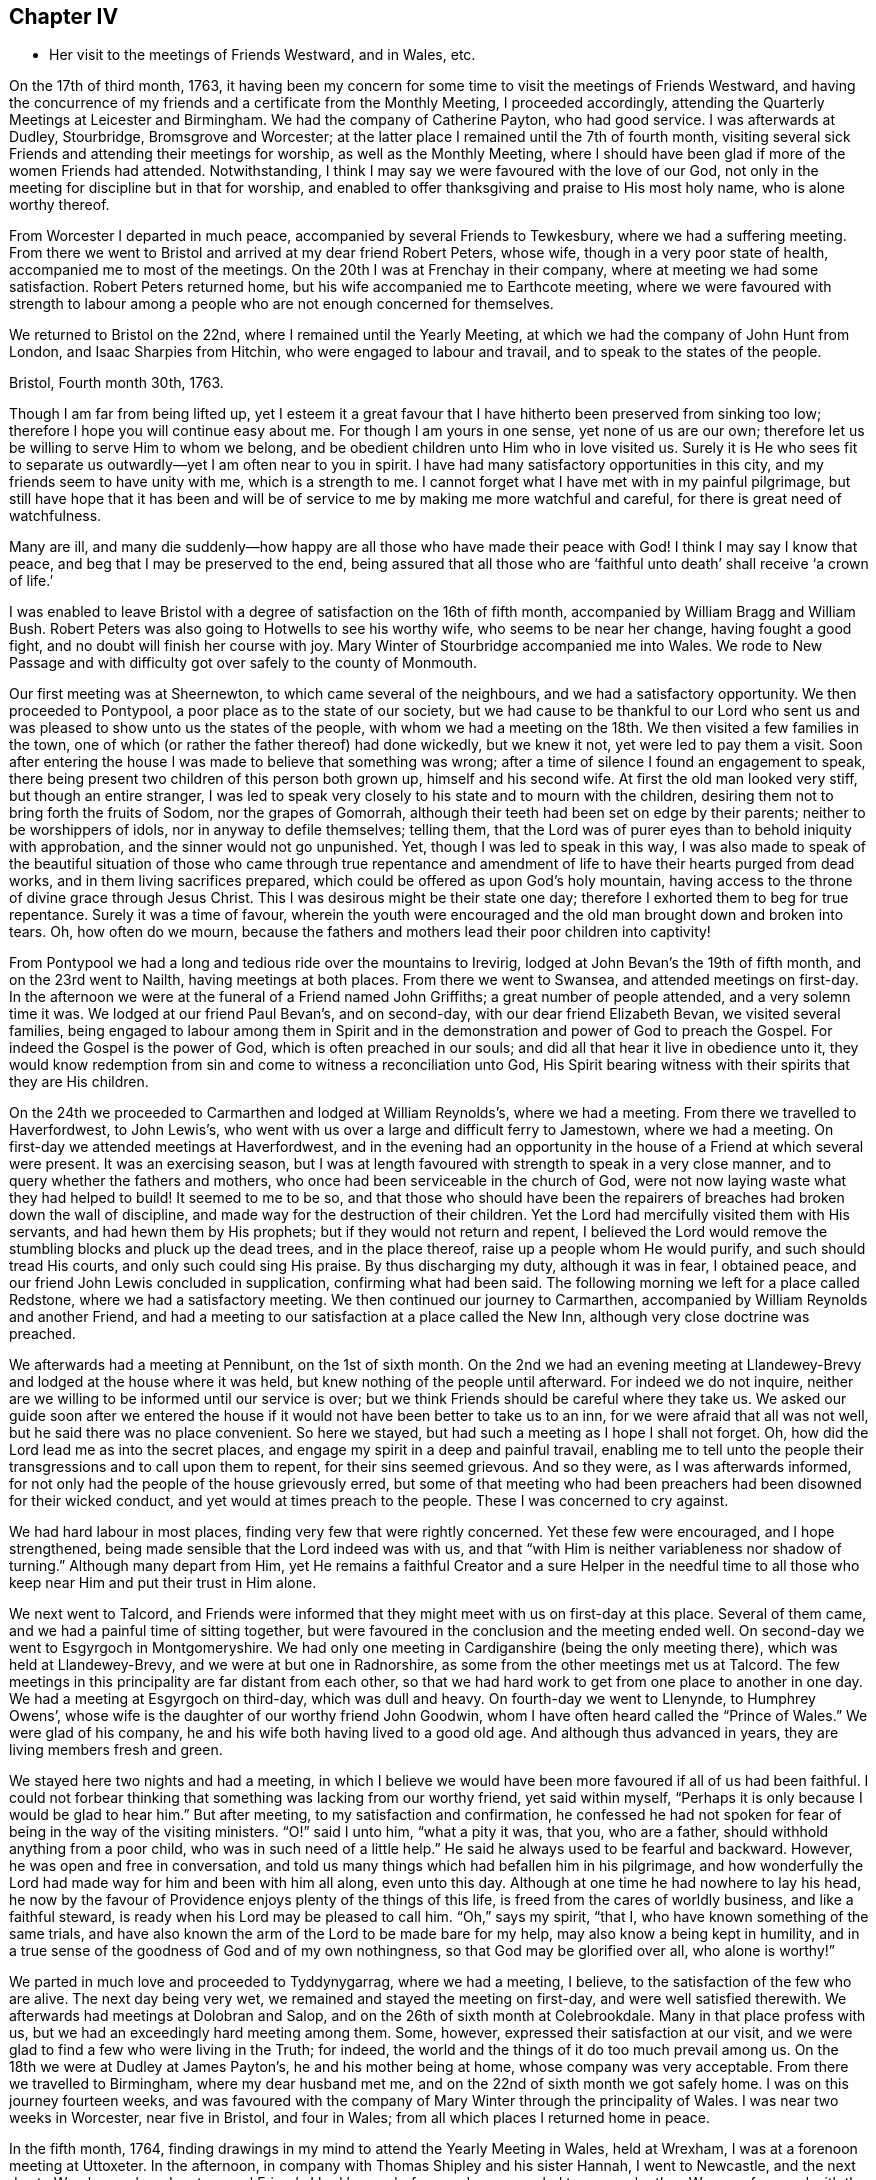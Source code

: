 == Chapter IV

[.chapter-synopsis]
* Her visit to the meetings of Friends Westward, and in Wales, etc.

On the 17th of third month, 1763,
it having been my concern for some time to visit the meetings of Friends Westward,
and having the concurrence of my friends and a certificate from the Monthly Meeting,
I proceeded accordingly, attending the Quarterly Meetings at Leicester and Birmingham.
We had the company of Catherine Payton, who had good service.
I was afterwards at Dudley, Stourbridge, Bromsgrove and Worcester;
at the latter place I remained until the 7th of fourth month,
visiting several sick Friends and attending their meetings for worship,
as well as the Monthly Meeting,
where I should have been glad if more of the women Friends had attended.
Notwithstanding, I think I may say we were favoured with the love of our God,
not only in the meeting for discipline but in that for worship,
and enabled to offer thanksgiving and praise to His most holy name,
who is alone worthy thereof.

From Worcester I departed in much peace, accompanied by several Friends to Tewkesbury,
where we had a suffering meeting.
From there we went to Bristol and arrived at my dear friend Robert Peters,
whose wife, though in a very poor state of health, accompanied me to most of the meetings.
On the 20th I was at Frenchay in their company, where at meeting we had some satisfaction.
Robert Peters returned home, but his wife accompanied me to Earthcote meeting,
where we were favoured with strength to labour among
a people who are not enough concerned for themselves.

We returned to Bristol on the 22nd, where I remained until the Yearly Meeting,
at which we had the company of John Hunt from London, and Isaac Sharpies from Hitchin,
who were engaged to labour and travail, and to speak to the states of the people.

[.embedded-content-document.letter]
--

[.signed-section-context-open]
Bristol, Fourth month 30th, 1763.

Though I am far from being lifted up,
yet I esteem it a great favour that I have hitherto been preserved from sinking too low;
therefore I hope you will continue easy about me. For though I am yours in one sense,
yet none of us are our own; therefore let us be willing to serve Him to whom we belong,
and be obedient children unto Him who in love visited us.
Surely it is He who sees fit to separate us outwardly--yet I am often near to you in spirit.
I have had many satisfactory opportunities in this city,
and my friends seem to have unity with me, which is a strength to me.
I cannot forget what I have met with in my painful pilgrimage,
but still have hope that it has been and will be of service to me
by making me more watchful and careful, for there is great need of watchfulness.

Many are ill,
and many die suddenly--how happy are all those who have made their peace with God!
I think I may say I know that peace, and beg that I may be preserved to the end,
being assured
that all those who are '`faithful unto death`' shall receive '`a crown of life.`'

--

I was enabled to leave Bristol with a degree of satisfaction on the 16th of fifth month,
accompanied by William Bragg and William Bush. Robert
Peters was also going to Hotwells to see his worthy wife,
who seems to be near her change, having fought a good fight,
and no doubt will finish her course with joy.
Mary Winter of Stourbridge accompanied me into Wales.
We rode to New Passage and with difficulty got over safely to the county of Monmouth.

Our first meeting was at Sheernewton, to which came several of the neighbours,
and we had a satisfactory opportunity.
We then proceeded to Pontypool, a poor place as to the state of our society,
but we had cause to be thankful to our Lord who sent us
and was pleased to show unto us the states of the people,
with whom we had a meeting on the 18th. We then visited a few families in the town,
one of which (or rather the father thereof) had done wickedly, but we knew it not,
yet were led to pay them a visit.
Soon after entering the house I was made to believe that something was wrong;
after a time of silence I found an engagement to speak,
there being present two children of this person both grown up,
himself and his second wife.
At first the old man looked very stiff, but though an entire stranger,
I was led to speak very closely to his state and to mourn with the children,
desiring them not to bring forth the fruits of Sodom, nor the grapes of Gomorrah,
although their teeth had been set on edge by their parents;
neither to be worshippers of idols, nor in anyway to defile themselves; telling them,
that the Lord was of purer eyes than to behold iniquity with approbation,
and the sinner would not go unpunished.
Yet, though I was led to speak in this way,
I was also made to speak of the beautiful situation of those
who came through true repentance and amendment of
life to have their hearts purged from dead works,
and in them living sacrifices prepared,
which could be offered as upon God`'s holy mountain,
having access to the throne of divine grace through Jesus Christ.
This I was desirous might be their state one day;
therefore I exhorted them to beg for true repentance.
Surely it was a time of favour,
wherein the youth were encouraged and the old man brought down and broken into tears.
Oh, how often do we mourn,
because the fathers and mothers lead their poor children into captivity!

From Pontypool we had a long and tedious ride over the mountains to Irevirig,
lodged at John Bevan`'s the 19th of fifth month, and on the 23rd went to Nailth,
having meetings at both places.
From there we went to Swansea, and attended meetings on first-day.
In the afternoon we were at the funeral of a Friend named John Griffiths;
a great number of people attended, and a very solemn time it was.
We lodged at our friend Paul Bevan`'s, and on second-day,
with our dear friend Elizabeth Bevan, we visited several families,
being engaged to labour among them in Spirit
and in the demonstration and power of God to preach the Gospel.
For indeed the Gospel is the power of God, which is often preached in our souls;
and did all that hear it live in obedience unto it,
they would know redemption from sin and come to witness a reconciliation unto God,
His Spirit bearing witness with their spirits that they are His children.

On the 24th we proceeded to Carmarthen and lodged at William Reynolds`'s,
where we had a meeting. From there we travelled to Haverfordwest, to John Lewis`'s,
who went with us over a large and difficult ferry to Jamestown, where we had a meeting.
On first-day we attended meetings at Haverfordwest,
and in the evening had an opportunity in the house
of a Friend at which several were present.
It was an exercising season,
but I was at length favoured with strength to speak in a very close manner, and to query
whether the fathers and mothers, who once had been serviceable in the church of God,
were not now laying waste what they had helped to build!
It seemed to me to be so,
and that those who should have been the repairers
of breaches had broken down the wall of discipline,
and made way for the destruction of their children.
Yet the Lord had mercifully visited them with His servants,
and had hewn them by His prophets; but if they would not return and repent,
I believed the Lord would remove the stumbling blocks and pluck up the dead trees,
and in the place thereof, raise up a people whom He would purify,
and such should tread His courts, and only such could sing His praise.
By thus discharging my duty, although it was in fear, I obtained peace,
and our friend John Lewis concluded in supplication, confirming what had been said.
The following morning we left for a place called Redstone, where we had a satisfactory meeting.
We then continued our journey to Carmarthen,
accompanied by William Reynolds and another Friend,
and had a meeting to our satisfaction at a place called the New Inn,
although very close doctrine was preached.

We afterwards had a meeting at Pennibunt, on the 1st of sixth month.
On the 2nd we had an evening meeting at Llandewey-Brevy
and lodged at the house where it was held,
but knew nothing of the people until afterward. For indeed we do not inquire,
neither are we willing to be informed until our service is over;
but we think Friends should be careful where they take us.
We asked our guide soon after we entered the house
if it would not have been better to take us to an inn,
for we were afraid that all was not well, but he said there was no place convenient.
So here we stayed, but had such a meeting as I hope I shall not forget.
Oh, how did the Lord lead me as into the secret places,
and engage my spirit in a deep and painful travail,
enabling me to tell unto the people their transgressions and to call upon them to repent,
for their sins seemed grievous.
And so they were, as I was afterwards informed,
for not only had the people of the house grievously erred,
but some of that meeting who had been preachers
had been disowned for their wicked conduct, and yet would at times preach to the people.
These I was concerned to cry against.

We had hard labour in most places, finding very few that were rightly concerned.
Yet these few were encouraged, and I hope strengthened,
being made sensible that the Lord indeed was with us,
and that "`with Him is neither variableness nor shadow of turning.`"
Although many depart from Him,
yet He remains a faithful Creator and a sure Helper in the needful time
to all those who keep near Him and put their trust in Him alone.

We next went to Talcord,
and Friends were informed that they might meet with us on first-day at this place.
Several of them came, and we had a painful time of sitting together,
but were favoured in the conclusion and the meeting ended well.
On second-day we went to Esgyrgoch in Montgomeryshire.
We had only one meeting in Cardiganshire (being the only meeting there),
which was held at Llandewey-Brevy, and we were at but one in Radnorshire,
as some from the other meetings met us at Talcord.
The few meetings in this principality are far distant from each other,
so that we had hard work to get from one place to another in one day.
We had a meeting at Esgyrgoch on third-day, which was dull and heavy.
On fourth-day we went to Llenynde, to Humphrey Owens`',
whose wife is the daughter of our worthy friend John Goodwin,
whom I have often heard called the "`Prince of Wales.`" We were glad of his company,
he and his wife both having lived to a good old age. And although thus advanced in years,
they are living members fresh and green.

We stayed here two nights and had a meeting,
in which I believe we would have been more favoured if all of us had been faithful.
I could not forbear thinking that something was lacking from our worthy friend,
yet said within myself, "`Perhaps it is only because I would be glad to hear him.`"
But after meeting, to my satisfaction and confirmation,
he confessed he had not spoken for fear of being in the way of the visiting ministers.
"`O!`" said I unto him, "`what a pity it was, that you, who are a father,
should withhold anything from a poor child, who was in such need of a little help.`"
He said he always used to be fearful and backward.
However, he was open and free in conversation,
and told us many things which had befallen him in his pilgrimage,
and how wonderfully the Lord had made way for him and been with him all along,
even unto this day.
Although at one time he had nowhere to lay his head,
he now by the favour of Providence enjoys plenty of the things of this life,
is freed from the cares of worldly business, and like a faithful steward,
is ready when his Lord may be pleased to call him.
"`Oh,`" says my spirit, "`that I, who have known something of the same trials,
and have also known the arm of the Lord to be made bare for my help,
may also know a being kept in humility,
and in a true sense of the goodness of God and of my own nothingness, so that
God may be glorified over all, who alone is worthy!`"

We parted in much love and proceeded to Tyddynygarrag, where we had a meeting, I believe,
to the satisfaction of the few who are alive.
The next day being very wet, we remained and stayed the meeting on first-day,
and were well satisfied therewith.
We afterwards had meetings at Dolobran and Salop,
and on the 26th of sixth month at Colebrookdale.
Many in that place profess with us, but we had an exceedingly hard meeting among them.
Some, however, expressed their satisfaction at our visit,
and we were glad to find a few who were living in the Truth; for indeed,
the world and the things of it do too much prevail among us.
On the 18th we were at Dudley at James Payton`'s, he and his mother being at home,
whose company was very acceptable. From there we travelled to Birmingham,
where my dear husband met me, and on the 22nd of sixth month we got safely home.
I was on this journey fourteen weeks,
and was favoured with the company of Mary Winter through the principality of Wales.
I was near two weeks in Worcester, near five in Bristol, and four in Wales;
from all which places I returned home in peace.

In the fifth month, 1764,
finding drawings in my mind to attend the Yearly Meeting in Wales, held at Wrexham,
I was at a forenoon meeting at Uttoxeter. In the afternoon,
in company with Thomas Shipley and his sister Hannah, I went to Newcastle,
and the next day to Wrexham, where I met several Friends I had known before,
and we were glad to see each other.
We were favoured with the company of Samuel Fothergill and Catherine Payton;
the meetings were large, and I think conducted to satisfaction.
On the 11th, I went with Thomas Shipley and his sister to Chester.
With Samuel Lucas I went the same night to Congleton,
and in the morning to our worthy friends John and Joshua Toft`'s at Haregate.
We attended a funeral at Leek in the afternoon, where, after a long time of silence,
our aged friend John Toft appeared in a sound, plain and lively testimony,
greatly to my satisfaction.

On first-day his brother appeared also in a lively manner,
and a satisfactory meeting we had together,
besides several profitable opportunities in his family.
It was an agreeable visit to me,
as I am persuaded that I found them as lively in
the blessed Truth as they had been in years past,
and have a hope that they will be gathered in due season as shocks of corn fully ripe.
I parted with these my dear friends on the 15th, and arrived at home the next day,
where I found my family well, which was a great favour.
